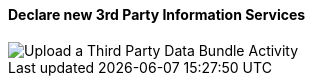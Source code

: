 ==== Declare new 3rd Party Information Services

image::Activity_UploadThirdActivity_ThirdActivityDiagram.JPEG[Upload a Third Party Data Bundle Activity]